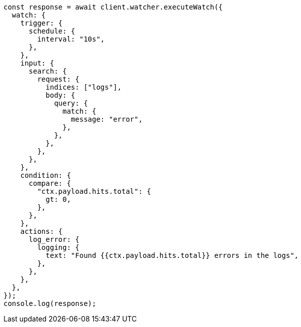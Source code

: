 // This file is autogenerated, DO NOT EDIT
// Use `node scripts/generate-docs-examples.js` to generate the docs examples

[source, js]
----
const response = await client.watcher.executeWatch({
  watch: {
    trigger: {
      schedule: {
        interval: "10s",
      },
    },
    input: {
      search: {
        request: {
          indices: ["logs"],
          body: {
            query: {
              match: {
                message: "error",
              },
            },
          },
        },
      },
    },
    condition: {
      compare: {
        "ctx.payload.hits.total": {
          gt: 0,
        },
      },
    },
    actions: {
      log_error: {
        logging: {
          text: "Found {{ctx.payload.hits.total}} errors in the logs",
        },
      },
    },
  },
});
console.log(response);
----
